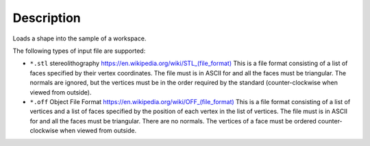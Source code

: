 ﻿.. algorithm::

.. summary::

.. relatedalgorithms::

.. properties::

Description
-----------

Loads a shape into the sample of a workspace.

The following types of input file are supported:

* ``*.stl`` stereolithography `https://en.wikipedia.org/wiki/STL_(file_format) <https://en.wikipedia.org/wiki/STL_(file_format)>`_
  This is a file format consisting of a list of faces specified by their vertex coordinates.
  The file must is in ASCII for and all the faces must be triangular. The normals are ignored,
  but the vertices must be in the order required by the standard 
  (counter-clockwise when viewed from outside).
* ``*.off`` Object File Format `https://en.wikipedia.org/wiki/OFF_(file_format) <https://en.wikipedia.org/wiki/OFF_(file_format)>`_
  This is a file format consisting of a list of vertices and a list of faces specified by the position of 
  each vertex in the list of vertices.
  The file must is in ASCII for and all the faces must be triangular. There are no normals.
  The vertices of a face must be ordered counter-clockwise when viewed from outside.

.. categories::

.. sourcelink::
